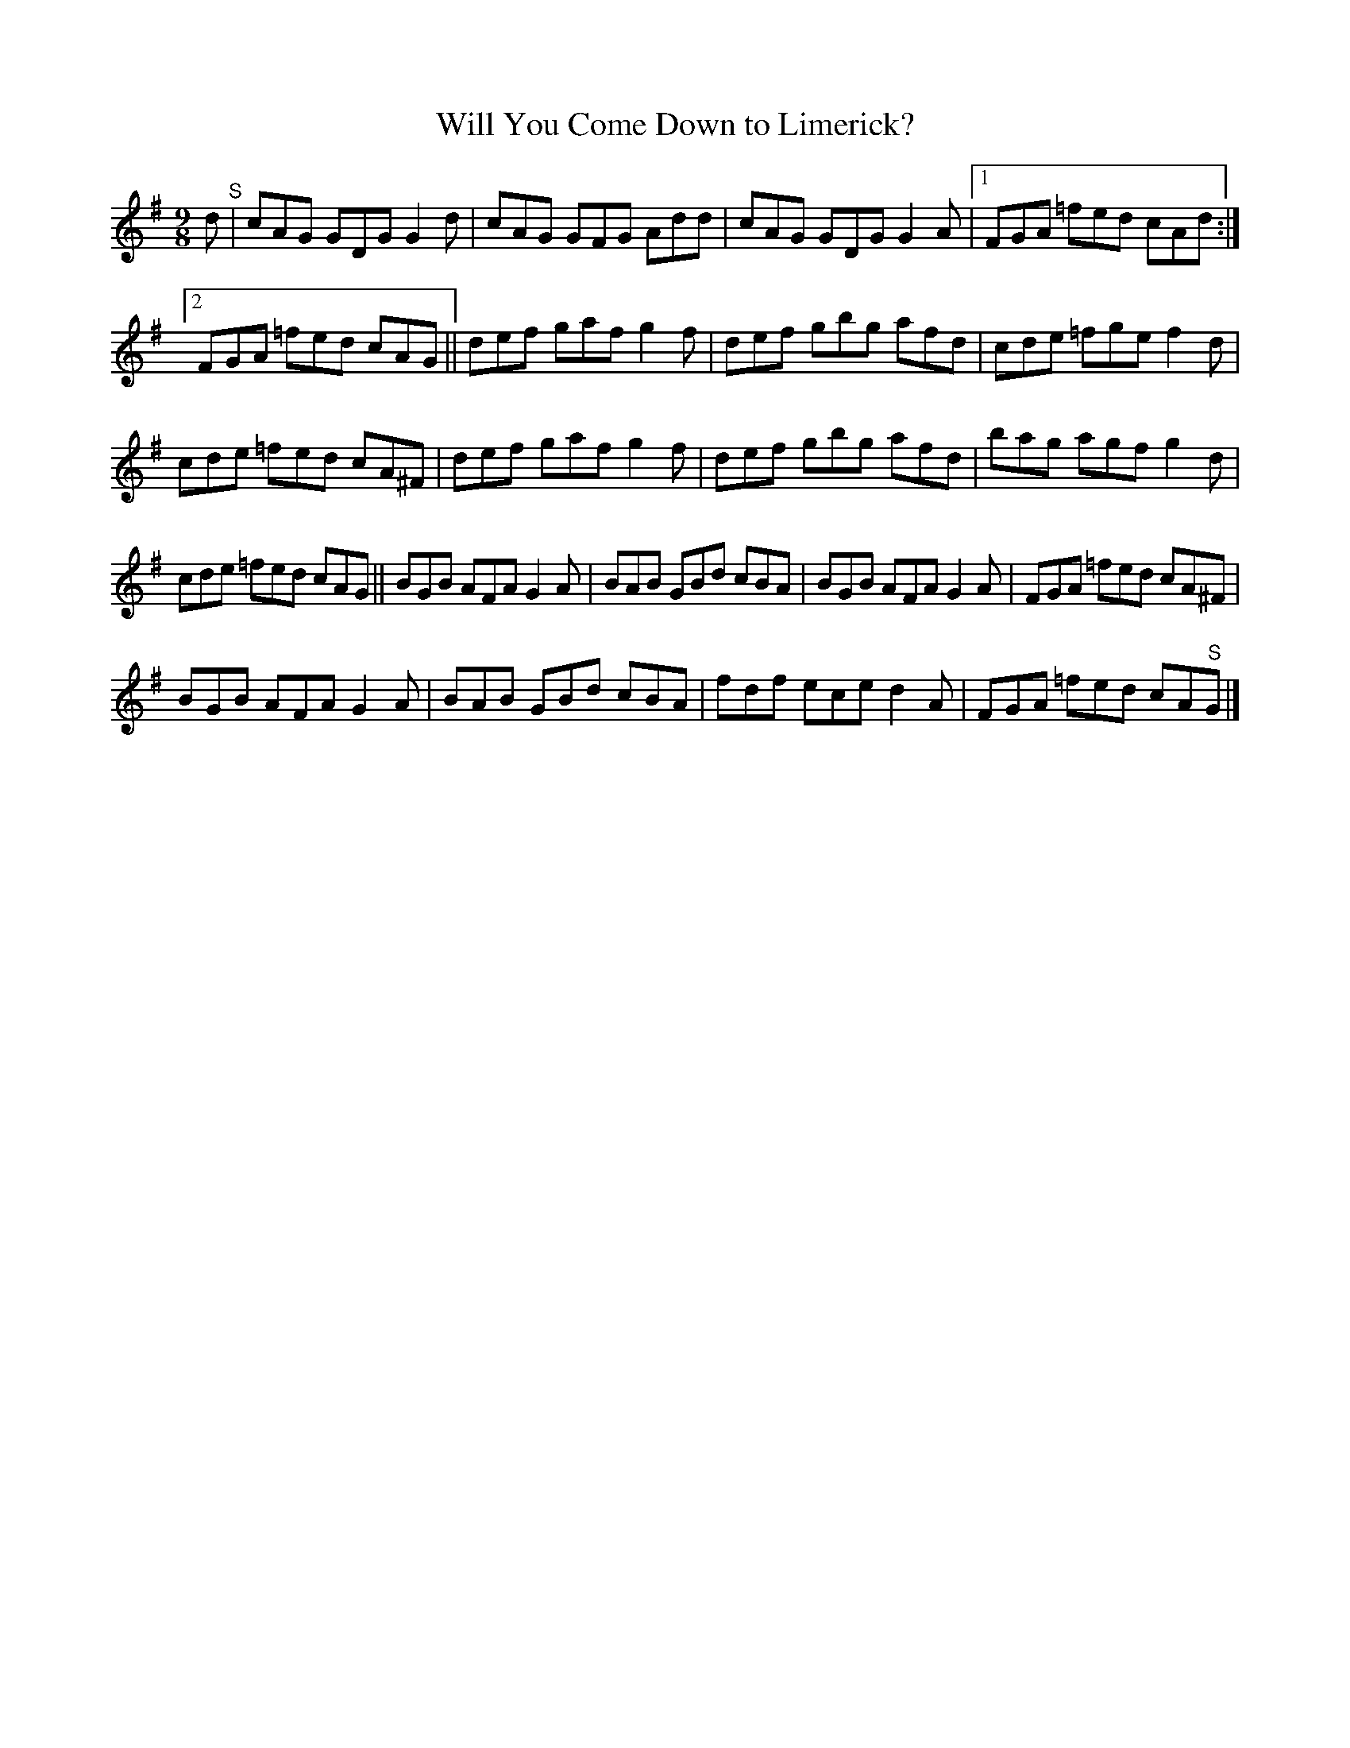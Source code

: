 X:1
T:Will You Come Down to Limerick?
L:1/8
M:9/8
I:linebreak $
K:G
V:1 treble 
V:1
 d"^S" | cAG GDG G2 d | cAG GFG Add | cAG GDG G2 A |1 FGA =fed cAd :|2$ FGA =fed cAG || %6
 def gaf g2 f | def gbg afd | cde =fge f2 d |$ cde =fed cA^F | def gaf g2 f | def gbg afd | %12
 bag agf g2 d |$ cde =fed cAG || BGB AFA G2 A | BAB GBd cBA | BGB AFA G2 A | FGA =fed cA^F |$ %18
 BGB AFA G2 A | BAB GBd cBA | fdf ece d2 A | FGA =fed cA"^S"G |] %22
